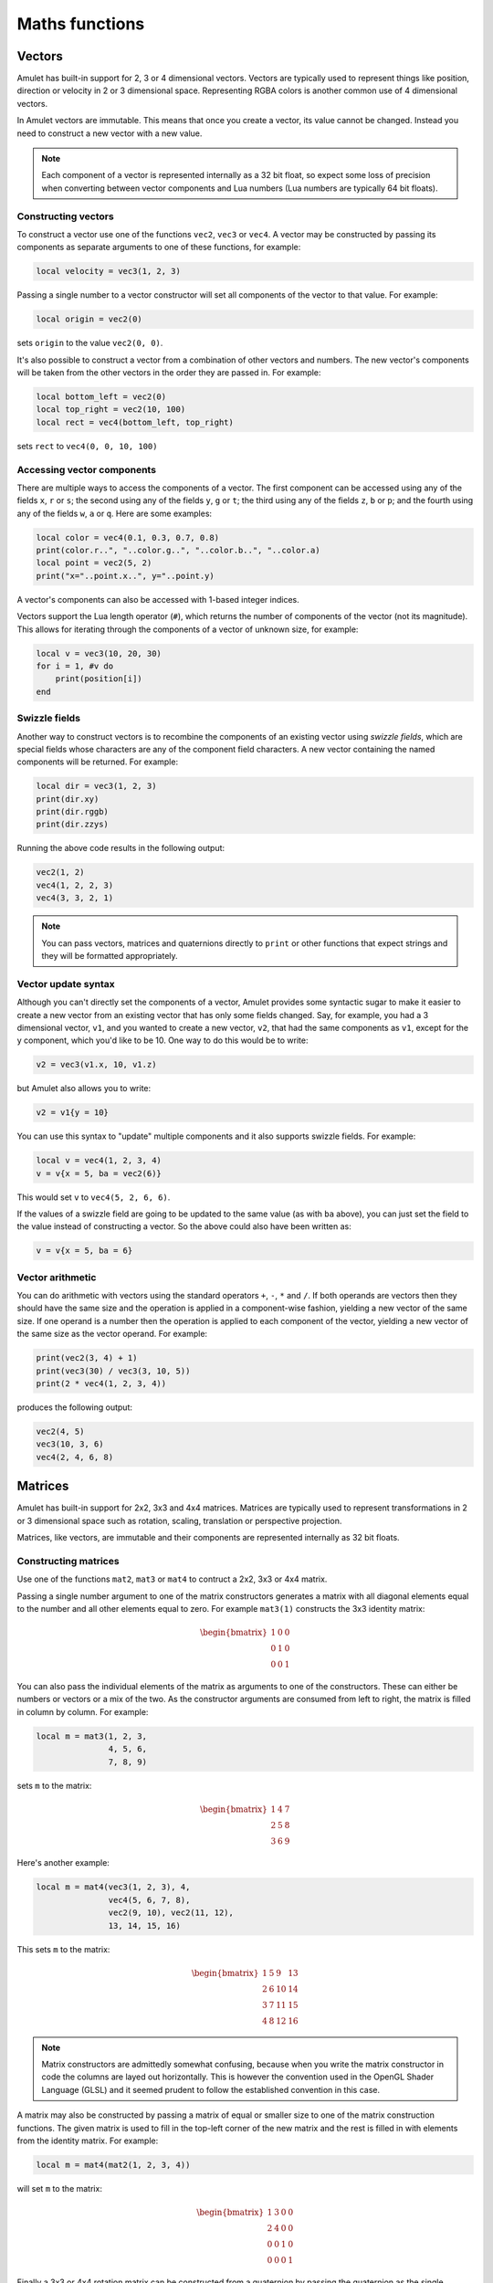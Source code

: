 Maths functions
===============

..  figure:: screenshots/screenshot1.jpg
    :alt: 

Vectors
-------

Amulet has built-in support for 2, 3 or 4 dimensional vectors.
Vectors are typically used to represent things like position, direction or
velocity in 2 or 3 dimensional space. Representing RGBA colors is another
common use of 4 dimensional vectors.

In Amulet vectors are immutable. This means that once you create a vector,
its value cannot be changed. Instead you need to construct a new vector
with a new value.

..  note::

    Each component of a vector is represented internally as a 32 bit float,
    so expect some loss of precision when converting between vector components
    and Lua numbers (Lua numbers are typically 64 bit floats).

..  _vec-cons:

Constructing vectors
~~~~~~~~~~~~~~~~~~~~

To construct a vector use one of the functions ``vec2``, ``vec3`` or
``vec4``. A vector may be constructed by passing its components as
separate arguments to one of these functions, for example:

..  code-block:: lua

    local velocity = vec3(1, 2, 3)

Passing a single number to a vector constructor will set all components
of the vector to that value. For example:

..  code-block:: lua

    local origin = vec2(0)

sets ``origin`` to the value ``vec2(0, 0)``.

It's also possible to construct a vector from a combination of other
vectors and numbers. The new vector's components will be taken from the
other vectors in the order they are passed in. For example:

..  code-block:: lua

    local bottom_left = vec2(0)
    local top_right = vec2(10, 100)
    local rect = vec4(bottom_left, top_right)

sets ``rect`` to ``vec4(0, 0, 10, 100)``

Accessing vector components
~~~~~~~~~~~~~~~~~~~~~~~~~~~

There are multiple ways to access the components of a vector. The first
component can be accessed using any of the fields ``x``, ``r`` or ``s``;
the second using any of the fields ``y``, ``g`` or ``t``; the third
using any of the fields ``z``, ``b`` or ``p``; and the fourth using any
of the fields ``w``, ``a`` or ``q``. Here are some examples:

..  code-block:: lua

    local color = vec4(0.1, 0.3, 0.7, 0.8)
    print(color.r..", "..color.g..", "..color.b..", "..color.a)
    local point = vec2(5, 2)
    print("x="..point.x..", y="..point.y)

A vector's components can also be accessed with 1-based integer indices.

Vectors support the Lua length operator (``#``), which returns the
number of components of the vector (not its magnitude). This allows
for iterating through the components of a vector of unknown size, for
example:

..  code-block:: lua

    local v = vec3(10, 20, 30)
    for i = 1, #v do
        print(position[i])
    end

Swizzle fields
~~~~~~~~~~~~~~

Another way to construct vectors is to recombine the components of an
existing vector using *swizzle fields*, which are special fields whose
characters are any of the component field characters. A new vector
containing the named components will be returned. For example:

..  code-block:: lua

    local dir = vec3(1, 2, 3)
    print(dir.xy)
    print(dir.rggb)
    print(dir.zzys)

Running the above code results in the following output:

..  code-block:: text

    vec2(1, 2)
    vec4(1, 2, 2, 3)
    vec4(3, 3, 2, 1)

..  note::

    You can pass vectors, matrices and quaternions directly to ``print``
    or other functions that expect strings and they will be formatted
    appropriately.

Vector update syntax
~~~~~~~~~~~~~~~~~~~~

Although you can't directly set the components of a vector, Amulet
provides some syntactic sugar to make it easier to create a new vector from an
existing vector that has only some fields changed. Say, for example, you had a
3 dimensional vector, ``v1``, and you wanted to create a new vector, ``v2``, that
had the same components as ``v1``, except for the y component, which you'd like
to be 10. One way to do this would be to write:

..  code-block:: lua

    v2 = vec3(v1.x, 10, v1.z)

but Amulet also allows you to write:

..  code-block:: lua

    v2 = v1{y = 10}

You can use this syntax to "update" multiple components and it
also supports swizzle fields. For example:

..  code-block:: lua

    local v = vec4(1, 2, 3, 4)
    v = v{x = 5, ba = vec2(6)}

This would set ``v`` to ``vec4(5, 2, 6, 6)``.

If the values of a swizzle field are going to be updated to
the same value (as with ``ba`` above), you can just set the
field to the value instead of constructing a vector.  So
the above could also have been written as:

..  code-block:: lua

    v = v{x = 5, ba = 6}

Vector arithmetic
~~~~~~~~~~~~~~~~~

You can do arithmetic with vectors using the standard operators ``+``,
``-``, ``*`` and ``/``. If both operands are vectors then they should
have the same size and the operation is applied in a component-wise
fashion, yielding a new vector of the same size. If one operand is a
number then the operation is applied to each component of the vector,
yielding a new vector of the same size as the vector operand. For example:

..  code-block:: lua

    print(vec2(3, 4) + 1)
    print(vec3(30) / vec3(3, 10, 5))
    print(2 * vec4(1, 2, 3, 4))

produces the following output:

..  code-block:: text

    vec2(4, 5)
    vec3(10, 3, 6)
    vec4(2, 4, 6, 8)

.. figure:: screenshots/screenshot4.jpg
   :alt: 

Matrices
--------

Amulet has built-in support for 2x2, 3x3 and 4x4 matrices.
Matrices are typically used to represent transformations in 2 or
3 dimensional space such as rotation, scaling, translation or
perspective projection.

Matrices, like vectors, are immutable and their components
are represented internally as 32 bit floats.

.. _mat-cons:

Constructing matrices
~~~~~~~~~~~~~~~~~~~~~

Use one of the functions ``mat2``, ``mat3`` or ``mat4`` to contruct a
2x2, 3x3 or 4x4 matrix.

Passing a single number argument to one of the matrix constructors
generates a matrix with all diagonal elements equal to the number and
all other elements equal to zero. For example ``mat3(1)`` constructs the
3x3 identity matrix:

..  math::

    \begin{bmatrix}
        1 & 0 & 0 \\
        0 & 1 & 0 \\
        0 & 0 & 1
    \end{bmatrix}

You can also pass the individual elements of the matrix as arguments to
one of the constructors. These can either be numbers or vectors or a mix
of the two. As the constructor arguments are consumed from left to
right, the matrix is filled in column by column. For example:

..  code-block:: lua

    local m = mat3(1, 2, 3,
                   4, 5, 6,
                   7, 8, 9)

sets ``m`` to the matrix:

..  math::

    \begin{bmatrix}
        1 & 4 & 7 \\
        2 & 5 & 8 \\
        3 & 6 & 9
    \end{bmatrix}

Here's another example:

..  code-block:: lua

    local m = mat4(vec3(1, 2, 3), 4,
                   vec4(5, 6, 7, 8),
                   vec2(9, 10), vec2(11, 12),
                   13, 14, 15, 16)

This sets ``m`` to the matrix:

..  math::

    \begin{bmatrix}
        1 &  5 &  9 & 13 \\ 
        2 &  6 & 10 & 14 \\ 
        3 &  7 & 11 & 15 \\ 
        4 &  8 & 12 & 16
    \end{bmatrix}

..  note::

    Matrix constructors are admittedly somewhat confusing, because when you
    write the matrix constructor in code the columns are layed out
    horizontally. This is however the convention used in the OpenGL Shader
    Language (GLSL) and it seemed prudent to follow the established
    convention in this case.

A matrix may also be constructed by passing a matrix of equal or
smaller size to one of the matrix construction functions. The given
matrix is used to fill in the top-left corner of the new matrix and the
rest is filled in with elements from the identity matrix. For example:

..  code-block:: lua

    local m = mat4(mat2(1, 2, 3, 4))

will set ``m`` to the matrix:

..  math::

    \begin{bmatrix}
        1 & 3 & 0 & 0 \\
        2 & 4 & 0 & 0 \\
        0 & 0 & 1 & 0 \\
        0 & 0 & 0 & 1
    \end{bmatrix}

Finally a 3x3 or 4x4 rotation matrix can be constructed from a quaternion
by passing the quaternion as the single argument to ``mat3`` or ``mat4``
(see :ref:`quaternions`).

Accessing matrix components
~~~~~~~~~~~~~~~~~~~~~~~~~~~

The columns of a matrix can be accessed as vectors using 1-based integer
indices. The Lua length operator can be used to determine the number of columns.
For example:

..  code-block:: lua

    local matrix = mat2(1, 0, 0, 2)
    for i = 1, #matrix do
        print(matrix[i])
    end

This would produce the following output:

..  code-block:: text

    vec2(1, 0)
    vec2(0, 2)

Matrix arithmetic
~~~~~~~~~~~~~~~~~

As with vectors the ``+``, ``-``, ``*`` and ``/`` operators work with
matrices too. When one operand is a number, the result is a new matrix
of the same size with the operator applied to each element of the
matrix. For example:

..  code-block:: lua

    local m1 = 2 * mat2(1, 2, 3, 4)

sets ``m1`` to the matrix:

..  math::

    \begin{bmatrix}
        2 & 6 \\
        4 & 8
    \end{bmatrix}

and:

..  code-block:: lua

    local m2 = mat3(3) - 1

sets ``m2`` to the matrix:

..  math::

    \begin{bmatrix}
        2 & -1 & -1 \\
        -1 & 2 & -1 \\
        -1 & -1 & 2
    \end{bmatrix}

When both operands are matrices, the ``+`` and ``-`` operators work in a
similar way to vectors, with the operations applied component-wise. For
example:

..  code-block:: lua

    local m3 = mat2(1, 2, 3, 4) + mat2(0.1, 0.2, 0.3, 0.4)

sets ``m3`` to the matrix:

..  math::

    \begin{bmatrix}
        1.1 & 3.3 \\
        2.2 & 4.4
    \end{bmatrix}

However, when both operands are matrices, the ``*`` operator computes
the `matrix
product <http://en.wikipedia.org/wiki/Matrix_multiplication>`__.

If the first operand is a vector and the second is a matrix, then the
first operand is taken to be a row vector (a matrix with one row) and
should have the same number of columns as the matrix. The result is the
matrix product of the row vector and the matrix (another row vector).

Similarly if the first argument is a matrix and the second a vector, the
vector is taken to be a column vector (a matrix with one column) and the
result is the matrix product of the matrix and column vector, which is
another column vector.

The ``/`` operator also works, although the second argument should be a
matrix, not a vector. Dividing by a matrix is the same as
multiplying by the inverse of the matrix.

.. figure:: screenshots/screenshot2.jpg
   :alt: 

.. _quaternions:

Quaternions
-----------

`Quaternions
<https://en.wikipedia.org/wiki/Quaternions_and_spatial_rotation>`__ are useful for representing 3D rotations.

Like vectors and matrices they are immutable.

.. _quat-cons:

Constructing quaternions
~~~~~~~~~~~~~~~~~~~~~~~~

The ``quat`` function is used to construct quaternions.
The simplest way to construct a quaternion is to pass an angle (in radians) and
a unit 3D vector representing the axis about which the rotation should occur.
For example:

..  code-block:: lua

    local q = quat(math.rad(45), vec3(0, 0, 1))

constructs a quaternion that represents a 45 degree
rotation around the z axis. (``math.rad`` converts
radians to degrees).

If the axis argument is omitted then it is taken to be
``vec3(0, 0, 1)``, so the above is equivalent to:

..  code-block:: lua

    local q = quat(math.rad(45))

This is a useful shortcut for 2D rotations in the xy plane.

A quaternion can also be constructed from euler angles. Euler angles
are rotations around the x, y and z axes, also known as pitch, roll
and yaw. For example:

..  code-block:: lua

    local q = quat(math.rad(30), math.rad(60), math.rad(20))

constructs a quaternion that represents the rotation you'd end up
with if you first rotated 30 degrees around the x axis, then 60 degrees
around the y axis and finally 20 degrees around the z axis. 

If two unit vector arguments are given, then the quaternion represents
the rotation that would be needed to rotate the one vector into
into the other. For example:

..  code-block:: lua

    local q = quat(vec3(1, 0, 0), vec3(0, 1, 0))

The above quaternion represents a rotation of 90 degrees in the xy
plane, since it rotates a vector pointing along the x axis to one
pointing along the y axis.

A quaternion can be constructed from a 3x3 or 4x4 matrix by passing
the matrix as the single argument to ``quat``.

A quaternion can also be converted to a 3x3 or 4x4 matrix by passing it
as the single argument to the ``mat3`` or ``mat4`` functions (see :ref:`mat-cons`).

Finally a quaternion can be contructed from the coefficients
of its real and imaginary parts:

..  code-block:: lua

    local q = quat(w, x, y, z)

``w`` is the real part and ``x``, ``y`` and ``z`` are the coeffients of the 
imaginary numbers :math:`i`, :math:`j` and :math:`k`.

Quaternion fields
~~~~~~~~~~~~~~~~~

The ``angle``, ``axis``, ``pitch``, ``roll``, ``yaw``, ``w``, ``x``, ``y`` and ``z``
fields can be used to read the corresponding attributes of a quaternion.

..  note::

    Quaternions use a normalized internal representation, so the value returned
    by a field might be different from the value used to construct
    the quaternion. Though the quaternion as a whole represents
    the equivalent rotatation.

Quaternion operations
~~~~~~~~~~~~~~~~~~~~~

Quaternions can be multiplied together using the ``*`` operator.
The result of multiplying 2 quaternions is the rotation that results
from applying the first quaternion's rotation followed by the second
quaternion's rotation.

Multiplying a quaternion by a vector rotates the vector. For example:

..  code-block:: lua

    local v1 = vec3(1, 0, 0)
    local q = quat(math.rad(90), vec3(0, 0, 1))
    local v2 = q * v1

would set ``v2`` to the vector ``vec3(0, 1, 0)``, which is ``v1`` rotated
90 degrees in the xy plain.

Math function reference
-----------------------

Vector functions
~~~~~~~~~~~~~~~~

..  function:: vec2(...)

    Constructs a 2 dimensional vector. See :ref:`vec-cons` for more details.

..  function:: vec3(...)

    Constructs a 3 dimensional vector. See :ref:`vec-cons` for more details.

..  function:: vec4(...)

    Constructs a 4 dimensional vector. See :ref:`vec-cons` for more details.

..  function:: math.dot (vector1, vector2)

    Returns the dot product of two vectors. The vectors must have the same
    size.

..  function:: math.cross(vector1, vector2)

    Returns the cross product of two 3 dimensional vectors.

..  function:: math.normalize(vector)

    Returns the normalized form of a vector (i.e. the vector that points
    in the same direction, but whose length is 1). If the given vector has
    zero length, then a vector of the same size is returned whose first
    component is 1 and whose remaining components are 0.

..  function:: math.length(vector)

    Returns the length of a vector.

..  function:: math.distance(vector1, vector2)

    Returns the distance between two vectors.

Matrix functions
~~~~~~~~~~~~~~~~

..  function:: mat2(...)

    Constructs a 2x2 matrix. See :ref:`mat-cons` for more details.

..  function:: mat3(...)

    Constructs a 3x3 matrix. See :ref:`mat-cons` for more details.

..  function:: mat4(...)

    Constructs a 4x4 matrix. See :ref:`mat-cons` for more details.

..  function:: math.inverse(matrix)

    Returns the inverse of a matrix.

..  function:: math.lookat(eye, center, up)

    Creates a 4x4 view matrix at ``eye``, looking in the direction of
    ``center`` with the y axis of the camera pointing in the direction same
    direction as ``up``.

..  function:: math.perspective(fovy, aspect, near, far)

    Creates a 4x4 matrix for a symetric perspective-view frustum.

    -  ``fovy`` is the field of view in the y plain, in radians.
    -  ``aspect`` is typically the window width divided by its height.
    -  ``near`` and ``far`` are the distances of the near and far clipping plains from the camera (these should be positive).

..  function:: math.ortho(left, right, bottom, top [, near, far])

    Creates a 4x4 orthographic projection marix.

Quaternion functions
~~~~~~~~~~~~~~~~~~~~

..  function:: quat(...)

    Constructs a quaternion. See :ref:`quat-cons` for more details.

Noise functions
~~~~~~~~~~~~~~~

..  function:: math.perlin(pos [, period])

    Generate perlin noise. ``pos`` can be a 2, 3, or 4 dimensional vector, or a number.
    If the second argument is supplied then the noise will be periodic with the given
    period. ``period`` should be of the same type as ``pos`` and its components should
    be integers greater than 1 (I'm not sure exactly why, but using non-integer
    values doesn't seem to work with the implementation of perlin noise Amulet currently
    uses).

    The returned value is between -1 and 1.

..  function:: math.simplex(pos)

    Generate simplex noise. ``pos`` can be a 2, 3, or 4 dimensional vector, or a number.

    The returned value is between -1 and 1.

Interpolation functions
~~~~~~~~~~~~~~~~~~~~~~~

..  function:: math.mix(from, top, t)

    Returns the linear interpolation between ``from`` and ``to`` determined by ``t``.
    ``from`` and ``to`` can be numbers or vectors, and must be the same
    type. ``t`` should be a number between 0 and 1.
    ``from`` and ``to`` can also be quaternions. In that case ``math.mix``
    returns the spherical linear interpolation of the two quaternions.
